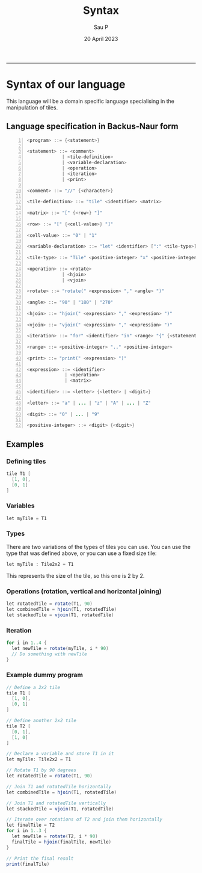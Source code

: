 #+title: Syntax
#+author: Sau P
#+date: 20 April 2023
#+LATEX_HEADER: \usepackage[margin=0.5in]{geometry}




-----


* Syntax of our language

This language will be a domain specific language specialising in the manipulation of tiles.

** Language specification in Backus-Naur form

#+begin_src java -n
<program> ::= {<statement>}

<statement> ::= <comment>
             | <tile-definition>
             | <variable-declaration>
             | <operation>
             | <iteration>
             | <print>

<comment> ::= "//" {<character>}

<tile-definition> ::= "tile" <identifier> <matrix>

<matrix> ::= "[" {<row>} "]"

<row> ::= "[" {<cell-value>} "]"

<cell-value> ::= "0" | "1"

<variable-declaration> ::= "let" <identifier> [":" <tile-type>] "=" <expression>

<tile-type> ::= "Tile" <positive-integer> "x" <positive-integer>

<operation> ::= <rotate>
             | <hjoin>
             | <vjoin>

<rotate> ::= "rotate(" <expression> "," <angle> ")"

<angle> ::= "90" | "180" | "270"

<hjoin> ::= "hjoin(" <expression> "," <expression> ")"

<vjoin> ::= "vjoin(" <expression> "," <expression> ")"

<iteration> ::= "for" <identifier> "in" <range> "{" {<statement>} "}"

<range> ::= <positive-integer> ".." <positive-integer>

<print> ::= "print(" <expression> ")"

<expression> ::= <identifier>
              | <operation>
              | <matrix>

<identifier> ::= <letter> {<letter> | <digit>}

<letter> ::= "a" | ... | "z" | "A" | ... | "Z"

<digit> ::= "0" | ... | "9"

<positive-integer> ::= <digit> {<digit>}
#+end_src


** Examples


*** Defining tiles

#+begin_src java
tile T1 [
  [1, 0],
  [0, 1]
]
#+end_src

*** Variables

#+begin_src java
let myTile = T1
#+end_src

*** Types

There are two variations of the types of tiles you can use.
You can use the type that was defined above, or you can use a fixed size tile:

#+begin_src java
let myTile : Tile2x2 = T1
#+end_src
This represents the size of the tile, so this one is 2 by 2.

*** Operations (rotation, vertical and horizontal joining)

#+begin_src java
let rotatedTile = rotate(T1, 90)
let combinedTile = hjoin(T1, rotatedTile)
let stackedTile = vjoin(T1, rotatedTile)
#+end_src


*** Iteration

#+begin_src java
for i in 1..4 {
  let newTile = rotate(myTile, i * 90)
  // Do something with newTile
}
#+end_src


*** Example dummy program


#+begin_src java
// Define a 2x2 tile
tile T1 [
  [1, 0],
  [0, 1]
]

// Define another 2x2 tile
tile T2 [
  [0, 1],
  [1, 0]
]

// Declare a variable and store T1 in it
let myTile: Tile2x2 = T1

// Rotate T1 by 90 degrees
let rotatedTile = rotate(T1, 90)

// Join T1 and rotatedTile horizontally
let combinedTile = hjoin(T1, rotatedTile)

// Join T1 and rotatedTile vertically
let stackedTile = vjoin(T1, rotatedTile)

// Iterate over rotations of T2 and join them horizontally
let finalTile = T2
for i in 1..3 {
  let newTile = rotate(T2, i * 90)
  finalTile = hjoin(finalTile, newTile)
}

// Print the final result
print(finalTile)
#+end_src
